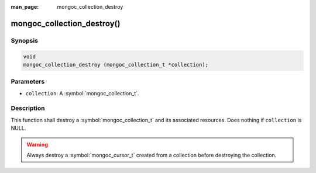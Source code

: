 :man_page: mongoc_collection_destroy

mongoc_collection_destroy()
===========================

Synopsis
--------

.. code-block:: c

  void
  mongoc_collection_destroy (mongoc_collection_t *collection);

Parameters
----------

* ``collection``: A :symbol:`mongoc_collection_t`.

Description
-----------

This function shall destroy a :symbol:`mongoc_collection_t` and its associated resources. Does nothing if ``collection`` is NULL.

.. warning::

  Always destroy a :symbol:`mongoc_cursor_t` created from a collection before destroying the collection.

